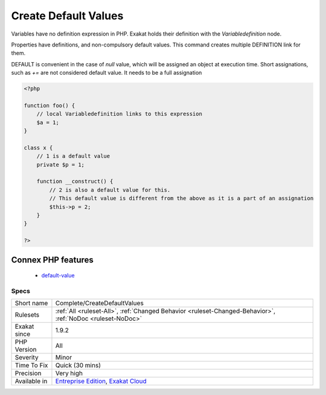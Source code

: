 .. _complete-createdefaultvalues:

.. _create-default-values:

Create Default Values
+++++++++++++++++++++

.. meta::
	:description:
		Create Default Values: This commands adds a link between variables, property definitions and any assignation to this container.
	:twitter:card: summary_large_image
	:twitter:site: @exakat
	:twitter:title: Create Default Values
	:twitter:description: Create Default Values: This commands adds a link between variables, property definitions and any assignation to this container
	:twitter:creator: @exakat
	:twitter:image:src: https://www.exakat.io/wp-content/uploads/2020/06/logo-exakat.png
	:og:image: https://www.exakat.io/wp-content/uploads/2020/06/logo-exakat.png
	:og:title: Create Default Values
	:og:type: article
	:og:description: This commands adds a link between variables, property definitions and any assignation to this container
	:og:url: https://exakat.readthedocs.io/en/latest/Reference/Rules/Create Default Values.html
	:og:locale: en
.. raw:: html	<script type="application/ld+json">{"@context":"https:\/\/schema.org","@graph":[{"@type":"WebPage","@id":"https:\/\/php-tips.readthedocs.io\/en\/latest\/Reference\/Rules\/Complete\/CreateDefaultValues.html","url":"https:\/\/php-tips.readthedocs.io\/en\/latest\/Reference\/Rules\/Complete\/CreateDefaultValues.html","name":"Create Default Values","isPartOf":{"@id":"https:\/\/www.exakat.io\/"},"datePublished":"Tue, 14 Jan 2025 12:52:58 +0000","dateModified":"Tue, 14 Jan 2025 12:52:58 +0000","description":"This commands adds a link between variables, property definitions and any assignation to this container","inLanguage":"en-US","potentialAction":[{"@type":"ReadAction","target":["https:\/\/exakat.readthedocs.io\/en\/latest\/Create Default Values.html"]}]},{"@type":"WebSite","@id":"https:\/\/www.exakat.io\/","url":"https:\/\/www.exakat.io\/","name":"Exakat","description":"Smart PHP static analysis","inLanguage":"en-US"}]}</script>This commands adds a link between variables, property definitions and any assignation to this container.

Variables have no definition expression in PHP. Exakat holds their definition with the `Variabledefinition` node.

Properties have definitions, and non-compulsory default values. This command creates multiple DEFINITION link for them.

DEFAULT is convenient in the case of `null` value, which will be assigned an object at execution time. 
Short assignations, such as `+=`  are not considered default value. It needs to be a full assignation

.. code-block:: php
   
   <?php
   
   function foo() {
       // local Variabledefinition links to this expression
       $a = 1;
   }
   
   class x {
       // 1 is a default value
       private $p = 1;
       
       function __construct() {
           // 2 is also a default value for this.
           // This default value is different from the above as it is a part of an assignation
           $this->p = 2;
       }
   }
   
   ?>
Connex PHP features
-------------------

  + `default-value <https://php-dictionary.readthedocs.io/en/latest/dictionary/default-value.ini.html>`_


Specs
_____

+--------------+-------------------------------------------------------------------------------------------------------------------------+
| Short name   | Complete/CreateDefaultValues                                                                                            |
+--------------+-------------------------------------------------------------------------------------------------------------------------+
| Rulesets     | :ref:`All <ruleset-All>`, :ref:`Changed Behavior <ruleset-Changed-Behavior>`, :ref:`NoDoc <ruleset-NoDoc>`              |
+--------------+-------------------------------------------------------------------------------------------------------------------------+
| Exakat since | 1.9.2                                                                                                                   |
+--------------+-------------------------------------------------------------------------------------------------------------------------+
| PHP Version  | All                                                                                                                     |
+--------------+-------------------------------------------------------------------------------------------------------------------------+
| Severity     | Minor                                                                                                                   |
+--------------+-------------------------------------------------------------------------------------------------------------------------+
| Time To Fix  | Quick (30 mins)                                                                                                         |
+--------------+-------------------------------------------------------------------------------------------------------------------------+
| Precision    | Very high                                                                                                               |
+--------------+-------------------------------------------------------------------------------------------------------------------------+
| Available in | `Entreprise Edition <https://www.exakat.io/entreprise-edition>`_, `Exakat Cloud <https://www.exakat.io/exakat-cloud/>`_ |
+--------------+-------------------------------------------------------------------------------------------------------------------------+


